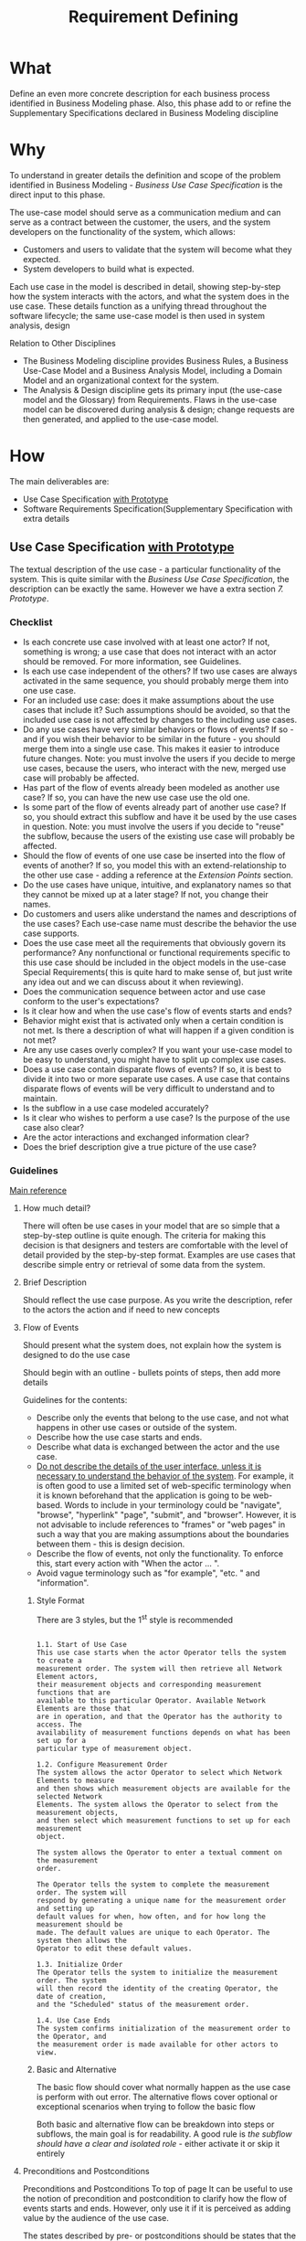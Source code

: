 #+title: Requirement Defining

* What
Define an even more concrete description for each business process identified in
Business Modeling phase. Also, this phase add to or refine the Supplementary
Specifications  declared in Business Modeling discipline

* Why
To understand in greater details the definition and scope of the problem
identified in Business Modeling - /Business Use Case Specification/ is the
direct input to this phase.

The use-case model should serve as a communication medium and can serve as a
contract between the customer, the users, and the system developers on the
functionality of the system, which allows:
- Customers and users to validate that the system will become what they expected.
- System developers to build what is expected.

Each use case in the model is described in detail, showing step-by-step how the
system interacts with the actors, and what the system does in the use case.
These details function as a unifying thread throughout the software lifecycle;
the same use-case model is then used in system analysis, design

Relation to Other Disciplines
- The Business Modeling discipline provides Business Rules, a Business Use-Case
  Model and a Business Analysis Model, including a Domain Model and an
  organizational context for the system.
- The Analysis & Design discipline gets its primary input (the use-case model
  and the Glossary) from Requirements. Flaws in the use-case model can be
  discovered during analysis & design; change requests are then generated, and
  applied to the use-case model.
  
* How
The main deliverables are:
- Use Case Specification _with Prototype_
- Software Requirements Specification(Supplementary Specification with extra
  details

** Use Case Specification _with Prototype_
The textual description of the use case - a particular functionality of the
system. This is quite similar with the /Business Use Case Specification/, 
the description can be exactly the same. However we have a extra section /7.
Prototype/.

*** Checklist
- Is each concrete use case involved with at least one actor? If not, something
  is wrong; a use case that does not interact with an actor should be removed.
  For more information, see Guidelines.
- Is each use case independent of the others? If two use cases are always
  activated in the same sequence, you should probably merge them into one use
  case.
- For an included use case: does it make assumptions about the use cases that
  include it? Such assumptions should be avoided, so that the included use case
  is not affected by changes to the including use cases.
- Do any use cases have very similar behaviors or flows of events? If so - and
  if you wish their behavior to be similar in the future - you should merge them
  into a single use case. This makes it easier to introduce future changes.
  Note: you must involve the users if you decide to merge use cases, because the
  users, who interact with the new, merged use case will probably be affected.
- Has part of the flow of events already been modeled as another use case? If
  so, you can have the new use case use the old one.
- Is some part of the flow of events already part of another use case? If so,
  you should extract this subflow and have it be used by the use cases in
  question. Note: you must involve the users if you decide to "reuse" the
  subflow, because the users of the existing use case will probably be affected.
- Should the flow of events of one use case be inserted into the flow of events
  of another? If so, you model this with an extend-relationship to the other use
  case - adding a reference at the /Extension Points/ section.
- Do the use cases have unique, intuitive, and explanatory names so that they
  cannot be mixed up at a later stage? If not, you change their names.
- Do customers and users alike understand the names and descriptions of the use
  cases? Each use-case name must describe the behavior the use case supports.
- Does the use case meet all the requirements that obviously govern its
  performance? Any nonfunctional or functional requirements specific to this use
  case should be included in the object models in the use-case Special
  Requirements( this is quite hard to make sense of, but just write any idea out
  and we can discuss about it when reviewing).
- Does the communication sequence between actor and use case conform to the
  user's expectations?
- Is it clear how and when the use case's flow of events starts and ends?
- Behavior might exist that is activated only when a certain condition is not
  met. Is there a description of what will happen if a given condition is not
  met?
- Are any use cases overly complex? If you want your use-case model to be easy
  to understand, you might have to split up complex use cases.
- Does a use case contain disparate flows of events? If so, it is best to divide
  it into two or more separate use cases. A use case that contains disparate
  flows of events will be very difficult to understand and to maintain.
- Is the subflow in a use case modeled accurately?
- Is it clear who wishes to perform a use case? Is the purpose of the use case
  also clear?
- Are the actor interactions and exchanged information clear?
- Does the brief description give a true picture of the use case?

*** Guidelines
[[https://files.defcon.no/RUP/process/modguide/md_uc.htm#Top][Main reference]]
**** How much detail?
There will often be use cases in your model that are so simple that a
step-by-step outline is quite enough. The criteria for making this decision is
that designers and testers are comfortable with the level of detail provided by
the step-by-step format. Examples are use cases that describe simple entry or
retrieval of some data from the system.

**** Brief Description
Should reflect the use case purpose. As you write the description, refer to the
actors the action and if need to new concepts

**** Flow of Events
Should present what the system does, not explain how the system is designed to
do the use case

Should begin with an outline - bullets points of steps, then add more details

Guidelines for the contents:
- Describe only the events that belong to the use case, and not what happens in
  other use cases or outside of the system.
- Describe how the use case starts and ends.
- Describe what data is exchanged between the actor and the use case.
- _Do not describe the details of the user interface, unless it is necessary to
  understand the behavior of the system_. For example, it is often good to use a
  limited set of web-specific terminology when it is known beforehand that the
  application is going to be web-based. Words to include in your terminology
  could be "navigate", "browse", "hyperlink" "page", "submit", and "browser".
  However, it is not advisable to include references to "frames" or "web pages"
  in such a way that you are making assumptions about the boundaries between
  them - this is design decision.
- Describe the flow of events, not only the functionality. To enforce this,
  start every action with "When the actor ... ".
- Avoid vague terminology such as "for example", "etc. " and "information".

***** Style Format
There are 3 styles, but the 1^{st} style is recommended

#+begin_example

1.1. Start of Use Case
This use case starts when the actor Operator tells the system to create a
measurement order. The system will then retrieve all Network Element actors,
their measurement objects and corresponding measurement functions that are
available to this particular Operator. Available Network Elements are those that
are in operation, and that the Operator has the authority to access. The
availability of measurement functions depends on what has been set up for a
particular type of measurement object.

1.2. Configure Measurement Order
The system allows the actor Operator to select which Network Elements to measure
and then shows which measurement objects are available for the selected Network
Elements. The system allows the Operator to select from the measurement objects,
and then select which measurement functions to set up for each measurement
object.

The system allows the Operator to enter a textual comment on the measurement
order.

The Operator tells the system to complete the measurement order. The system will
respond by generating a unique name for the measurement order and setting up
default values for when, how often, and for how long the measurement should be
made. The default values are unique to each Operator. The system then allows the
Operator to edit these default values.

1.3. Initialize Order
The Operator tells the system to initialize the measurement order. The system
will then record the identity of the creating Operator, the date of creation,
and the "Scheduled" status of the measurement order.

1.4. Use Case Ends
The system confirms initialization of the measurement order to the Operator, and
the measurement order is made available for other actors to view.
#+end_example

***** Basic and Alternative
The basic flow should cover what normally happen as the use case is perform with
out error. The alternative flows cover optional or exceptional scenarios when
trying to follow the basic flow

Both basic and alternative flow can be breakdown into steps or subflows, the
main goal is for readability. A good rule is /the subflow should have a clear
and isolated role/ - either activate it or skip it entirely

**** Preconditions and Postconditions
Preconditions and Postconditions To top of page It can be useful to use the
notion of precondition and postcondition to clarify how the flow of events
starts and ends. However, only use it if it is perceived as adding value by the
audience of the use case.

The states described by pre- or postconditions should be states that the user
can observe. "The user has logged on to the system" or "The user has opened the
document" are examples of observable states.

Examples:
- A precondition for the use case Cash Withdrawal in the ATM machine: The
  customer has a personally-issued card that fits in the card reader, has been
  issued a PIN number, and is registered with the banking system.
- A postcondition for the use case Cash Withdrawal in the ATM machine: At the
  end of the use case, all account and transaction logs are balanced,
  communication with the banking system is reinitialized and the customer has
  been returned his card.
  
*** Examples Use Case Specification
- [[https://files.defcon.no/RUP/examples/creg/elaboration_e1/uc_specs.htm]]
- [[https://files.defcon.no/RUP/examples/csports/ovu_uc_inception.htm]]
